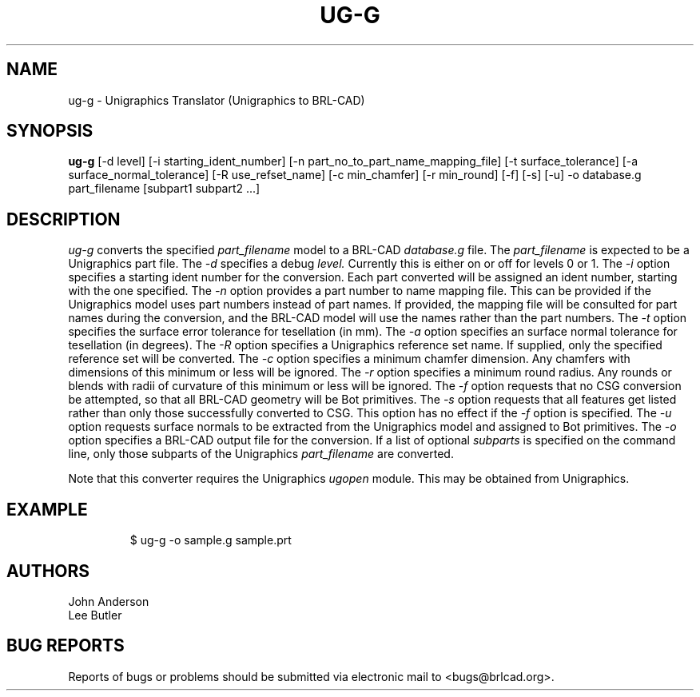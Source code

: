 .TH UG-G 1 BRL-CAD
.\"                         U G - G . 1
.\" BRL-CAD
.\"
.\" Copyright (c) 2005-2018 United States Government as represented by
.\" the U.S. Army Research Laboratory.
.\"
.\" Redistribution and use in source (Docbook format) and 'compiled'
.\" forms (PDF, PostScript, HTML, RTF, etc.), with or without
.\" modification, are permitted provided that the following conditions
.\" are met:
.\"
.\" 1. Redistributions of source code (Docbook format) must retain the
.\" above copyright notice, this list of conditions and the following
.\" disclaimer.
.\"
.\" 2. Redistributions in compiled form (transformed to other DTDs,
.\" converted to PDF, PostScript, HTML, RTF, and other formats) must
.\" reproduce the above copyright notice, this list of conditions and
.\" the following disclaimer in the documentation and/or other
.\" materials provided with the distribution.
.\"
.\" 3. The name of the author may not be used to endorse or promote
.\" products derived from this documentation without specific prior
.\" written permission.
.\"
.\" THIS DOCUMENTATION IS PROVIDED BY THE AUTHOR ``AS IS'' AND ANY
.\" EXPRESS OR IMPLIED WARRANTIES, INCLUDING, BUT NOT LIMITED TO, THE
.\" IMPLIED WARRANTIES OF MERCHANTABILITY AND FITNESS FOR A PARTICULAR
.\" PURPOSE ARE DISCLAIMED. IN NO EVENT SHALL THE AUTHOR BE LIABLE FOR
.\" ANY DIRECT, INDIRECT, INCIDENTAL, SPECIAL, EXEMPLARY, OR
.\" CONSEQUENTIAL DAMAGES (INCLUDING, BUT NOT LIMITED TO, PROCUREMENT
.\" OF SUBSTITUTE GOODS OR SERVICES; LOSS OF USE, DATA, OR PROFITS; OR
.\" BUSINESS INTERRUPTION) HOWEVER CAUSED AND ON ANY THEORY OF
.\" LIABILITY, WHETHER IN CONTRACT, STRICT LIABILITY, OR TORT
.\" (INCLUDING NEGLIGENCE OR OTHERWISE) ARISING IN ANY WAY OUT OF THE
.\" USE OF THIS DOCUMENTATION, EVEN IF ADVISED OF THE POSSIBILITY OF
.\" SUCH DAMAGE.
.\"
.\".\".\"
.SH NAME
ug-g \- Unigraphics Translator (Unigraphics to BRL-CAD)
.SH SYNOPSIS
.B ug-g
[-d level] [-i starting_ident_number] [-n part_no_to_part_name_mapping_file] [-t surface_tolerance] [-a surface_normal_tolerance] [-R use_refset_name] [-c min_chamfer] [-r min_round] [-f] [-s] [-u] -o database.g part_filename [subpart1 subpart2 ...]
.SH DESCRIPTION
.I ug-g\^
converts the specified
.I part_filename
model to a BRL-CAD
.I database.g
file. The
.I part_filename
is expected to be a Unigraphics part file.
The
.I -d
specifies a debug
.I level.
Currently this is either on or off for levels 0 or 1.
The
.I -i
option specifies a starting ident number for the conversion. Each part converted will be assigned an ident
number, starting with the one specified. The
.I -n
option provides a part number to name mapping file. This can be provided if the Unigraphics model
uses part numbers instead of part names. If provided, the mapping file will be consulted for
part names during the conversion, and the BRL-CAD model will use the names rather than the part numbers.
The
.I -t
option specifies the surface error tolerance for tesellation (in mm). The
.I -a
option specifies an surface normal tolerance for tesellation (in degrees). The
.I -R
option specifies a Unigraphics reference set name. If supplied, only the specified reference set will be converted. The
.I -c
option specifies a minimum chamfer dimension. Any chamfers with dimensions of this minimum or less will be ignored. The
.I -r
option specifies a minimum round radius. Any rounds or blends with radii of curvature of this minimum or
less will be ignored. The
.I -f
option requests that no CSG conversion be attempted, so that all BRL-CAD geometry will be Bot primitives. The
.I -s
option requests that all features get listed rather than only those successfully converted to CSG. This option has no effect if the
.I -f
option is specified. The
.I -u
option requests surface normals to be extracted from the Unigraphics model and assigned to Bot primitives.
The
.I -o
option specifies a BRL-CAD output file for the conversion. If a list of optional
.I subparts
is specified on the command line, only those subparts of the Unigraphics
.I part_filename
are converted.
.PP
Note that this converter requires the Unigraphics
.I ugopen
module. This may be obtained from Unigraphics.
.SH EXAMPLE
.RS
$ \|\fuug-g \|-o sample.g \|sample.prt\fP
.RE
.SH AUTHORS
John Anderson
.br
Lee Butler
.SH "BUG REPORTS"
Reports of bugs or problems should be submitted via electronic
mail to <bugs@brlcad.org>.
